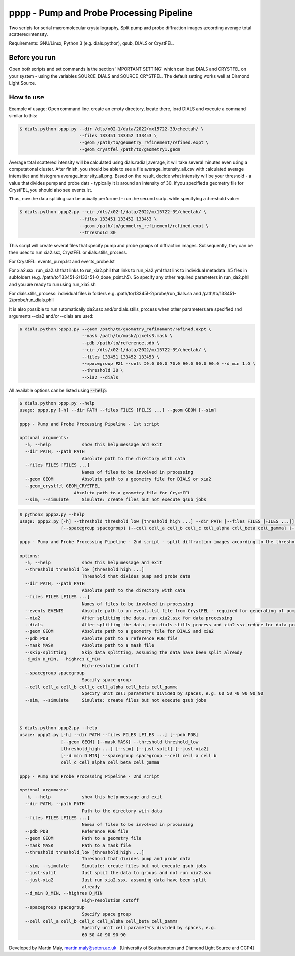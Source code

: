 pppp - Pump and Probe Processing Pipeline
=========================================

Two scripts for serial macromolecular crystallography.
Split pump and probe diffraction images according average total scattered intensity.

Requirements: GNU/Linux, Python 3 (e.g. dials.python), qsub, DIALS or CrystFEL.

Before you run
--------------

Open both scripts and set commands in the section 'IMPORTANT SETTING' which can load DIALS and CRYSTFEL on your system - using the variables SOURCE_DIALS and SOURCE_CRYSTFEL.
The default setting works well at Diamond Light Source.

How to use
----------

Example of usage: Open command line, create an empty directory, locate there, load DIALS and execute a command similar to this:

.. code ::

   $ dials.python pppp.py --dir /dls/x02-1/data/2022/mx15722-39/cheetah/ \
                          --files 133451 133452 133453 \
                          --geom /path/to/geometry_refinement/refined.expt \
                          --geom_crystfel /path/to/geometry1.geom

Average total scattered intensity will be calculated using dials.radial_average, it will take several minutes even using a computational cluster.
After finish, you should be able to see a file average_intensity_all.csv with calculated average intensities and histogram average_intensity_all.png. Based on the result, decide what intensity will be your threshold - a value that divides pump and probe data - typically it is around an intensity of 30.
If you specified a geometry file for CrystFEL, you should also see events.lst.

.. image:: README_images/example_gui.gif

Thus, now the data splitting can be actually performed - run the second script while specifying a threshold value:

.. code ::

   $ dials.python pppp2.py --dir /dls/x02-1/data/2022/mx15722-39/cheetah/ \
                          --files 133451 133452 133453 \
                          --geom /path/to/geometry_refinement/refined.expt \
                          --threshold 30

This script will create several files that specify pump and probe groups of diffraction images. Subsequently, they can be then used to run xia2.ssx, CrystFEL or dials.stills_process.

For CrystFEL: events_pump.lst and events_probe.lst

For xia2.ssx: run_xia2.sh that links to run_xia2.phil that links to run_xia2.yml that link to individual metadata .h5 files in subfolders (e.g. /path/to/133451-2/133451-0_dose_point.h5). So specify any other required parameters in run_xia2.phil and you are ready to run using run_xia2.sh

For dials.stills_process: individual files in folders e.g. /path/to/133451-2/probe/run_dials.sh and /path/to/133451-2/probe/run_dials.phil

It is also possible to run automatically xia2.ssx and/or dials.stills_process when other parameters are specified and arguments --xia2 and/or --dials are used:

.. code ::

   $ dials.python pppp2.py --geom /path/to/geometry_refinement/refined.expt \
                           --mask /path/to/mask/pixels3.mask \
                           --pdb /path/to/reference.pdb \
                           --dir /dls/x02-1/data/2022/mx15722-39/cheetah/ \
                           --files 133451 133452 133453 \
                           --spacegroup P21 --cell 50.0 60.0 70.0 90.0 90.0 90.0 --d_min 1.6 \
                           --threshold 30 \
                           --xia2 --dials

All available options can be listed using :code:`--help`:

.. code ::

   $ dials.python pppp.py --help
   usage: pppp.py [-h] --dir PATH --files FILES [FILES ...] --geom GEOM [--sim]

   pppp - Pump and Probe Processing Pipeline - 1st script

   optional arguments:
     -h, --help            show this help message and exit
     --dir PATH, --path PATH
                           Absolute path to the directory with data
     --files FILES [FILES ...]
                           Names of files to be involved in processing
     --geom GEOM           Absolute path to a geometry file for DIALS or xia2
     --geom_crystfel GEOM_CRYSTFEL
                        Absolute path to a geometry file for CrystFEL
     --sim, --simulate     Simulate: create files but not execute qsub jobs


.. code ::

   $ python3 pppp2.py --help
   usage: pppp2.py [-h] --threshold threshold_low [threshold_high ...] --dir PATH [--files FILES [FILES ...]] [--events EVENTS] [--xia2] [--dials] [--geom GEOM] [--pdb PDB] [--mask MASK] [--skip-splitting] [--d_min D_MIN]
                   [--spacegroup spacegroup] [--cell cell_a cell_b cell_c cell_alpha cell_beta cell_gamma] [--sim]

   pppp - Pump and Probe Processing Pipeline - 2nd script - split diffraction images according to the threshold - average total scattered intensity

   options:
     -h, --help            show this help message and exit
     --threshold threshold_low [threshold_high ...]
                           Threshold that divides pump and probe data
     --dir PATH, --path PATH
                           Absolute path to the directory with data
     --files FILES [FILES ...]
                           Names of files to be involved in processing
     --events EVENTS       Absolute path to an events.lst file from CrystFEL - required for generating of pump and probe event.lst files
     --xia2                After splitting the data, run xia2.ssx for data processing
     --dials               After splitting the data, run dials.stills_process and xia2.ssx_reduce for data processing
     --geom GEOM           Absolute path to a geometry file for DIALS and xia2
     --pdb PDB             Absolute path to a reference PDB file
     --mask MASK           Absolute path to a mask file
     --skip-splitting      Skip data splitting, assuming the data have been split already
    --d_min D_MIN, --highres D_MIN
                           High-resolution cutoff
     --spacegroup spacegroup
                           Specify space group
     --cell cell_a cell_b cell_c cell_alpha cell_beta cell_gamma
                           Specify unit cell parameters divided by spaces, e.g. 60 50 40 90 90 90
     --sim, --simulate     Simulate: create files but not execute qsub jobs



   $ dials.python pppp2.py --help
   usage: pppp2.py [-h] --dir PATH --files FILES [FILES ...] [--pdb PDB]
                   [--geom GEOM] [--mask MASK] --threshold threshold_low
                   [threshold_high ...] [--sim] [--just-split] [--just-xia2]
                   [--d_min D_MIN] --spacegroup spacegroup --cell cell_a cell_b
                   cell_c cell_alpha cell_beta cell_gamma

   pppp - Pump and Probe Processing Pipeline - 2nd script

   optional arguments:
     -h, --help            show this help message and exit
     --dir PATH, --path PATH
                           Path to the directory with data
     --files FILES [FILES ...]
                           Names of files to be involved in processing
     --pdb PDB             Reference PDB file
     --geom GEOM           Path to a geometry file
     --mask MASK           Path to a mask file
     --threshold threshold_low [threshold_high ...]
                           Threshold that divides pump and probe data
     --sim, --simulate     Simulate: create files but not execute qsub jobs
     --just-split          Just split the data to groups and not run xia2.ssx
     --just-xia2           Just run xia2.ssx, assuming data have been split
                           already
     --d_min D_MIN, --highres D_MIN
                           High-resolution cutoff
     --spacegroup spacegroup
                           Specify space group
     --cell cell_a cell_b cell_c cell_alpha cell_beta cell_gamma
                           Specify unit cell parameters divided by spaces, e.g.
                           60 50 40 90 90 90


Developed by Martin Maly, `martin.maly@soton.ac.uk <mailto:martin.maly@soton.ac.uk>`_ , (University of Southampton and Diamond Light Source and CCP4]
